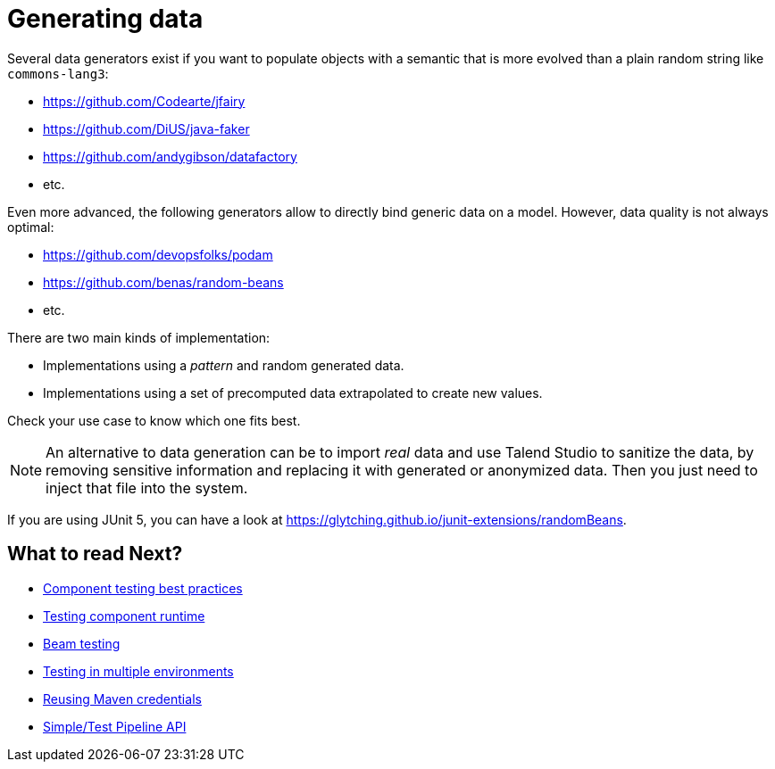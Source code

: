= Generating data
:page-partial:

Several data generators exist if you want to populate objects with a semantic that is more evolved than a plain random string like `commons-lang3`:

* https://github.com/Codearte/jfairy
* https://github.com/DiUS/java-faker
* https://github.com/andygibson/datafactory
* etc.

Even more advanced, the following generators allow to directly bind generic data on a model. However, data quality is not always optimal:

* https://github.com/devopsfolks/podam
* https://github.com/benas/random-beans
* etc.

There are two main kinds of implementation:

* Implementations using a _pattern_ and random generated data.
* Implementations using a set of precomputed data extrapolated to create new values.

Check your use case to know which one fits best.

NOTE: An alternative to data generation can be to import _real_ data and use Talend Studio to sanitize the data, by removing sensitive information and replacing it with generated or anonymized data. Then you just need to inject that file into the system.

If you are using JUnit 5, you can have a look at https://glytching.github.io/junit-extensions/randomBeans.

ifeval::["{backend}" == "html5"]
[role="relatedlinks"]
== What to read Next?
- xref:testing-best-practices.adoc[Component testing best practices]
- xref:index-sub-testing-runtime.adoc[Testing component runtime]
- xref:testing-beam.adoc[Beam testing]
- xref:testing-multiple-envs.adoc[Testing in multiple environments]
- xref:testing-maven-passwords.adoc[Reusing Maven credentials]
- xref:services-pipeline.adoc[Simple/Test Pipeline API]
endif::[]

